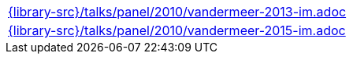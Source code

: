 //
// This file was generated by SKB-Dashboard, task 'lib-yaml2src'
// - on Wednesday November  7 at 00:50:26
// - skb-dashboard: https://www.github.com/vdmeer/skb-dashboard
//

[cols="a", grid=rows, frame=none, %autowidth.stretch]
|===
|include::{library-src}/talks/panel/2010/vandermeer-2013-im.adoc[]
|include::{library-src}/talks/panel/2010/vandermeer-2015-im.adoc[]
|===


